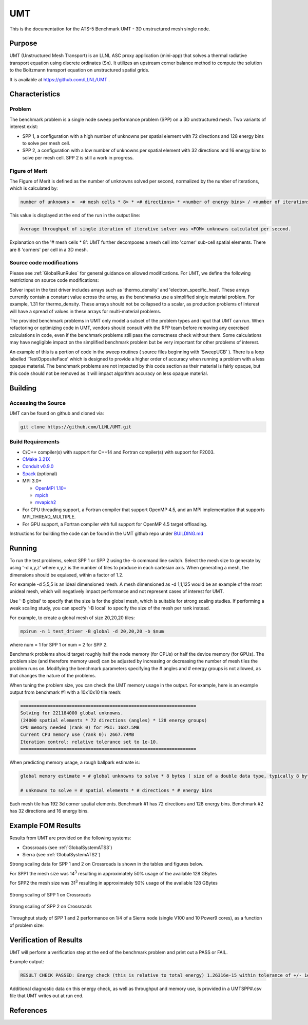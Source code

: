 ******
UMT
******

This is the documentation for the ATS-5 Benchmark UMT - 3D unstructured mesh single node. 

Purpose
=======

UMT (Unstructured Mesh Transport) is an LLNL ASC proxy application (mini-app) that solves a thermal radiative transport equation using discrete ordinates (Sn). 
It utilizes an upstream corner balance method to compute the solution to the Boltzmann transport equation on unstructured spatial grids.

It is available at https://github.com/LLNL/UMT .

Characteristics
===============

Problem
-------

The benchmark problem is a single node sweep performance problem (SPP) on a 3D unstructured mesh. Two variants of interest exist:

- SPP 1, a configuration with a high number of unknowns per spatial element with 72 directions and 128 energy bins to solve per
  mesh cell.
- SPP 2, a configuration with a low number of unknowns per spatial element with 32 directions and 16 energy bins to solve per mesh
  cell.  SPP 2 is still a work in progress.


Figure of Merit
---------------

The Figure of Merit is defined as the number of unknowns solved per second, normalized by the number of iterations, which is calculated by:

.. code-block::

   number of unknowns =  <# mesh cells * 8> * <# directions> * <number of energy bins> / <number of iterations>

This value is displayed at the end of the run in the output line:

.. code-block::

   Average throughput of single iteration of iterative solver was <FOM> unknowns calculated per second.

Explanation on the '# mesh cells * 8': UMT further decomposes a mesh cell into 'corner' sub-cell spatial elements.  There are 8 'corners' per cell in a 3D mesh.

Source code modifications
-------------------------

Please see :ref:`GlobalRunRules` for general guidance on allowed modifications.
For UMT, we define the following restrictions on source code modifications:

Solver input in the test driver includes arrays such as 'thermo_density' and 'electron_specific_heat'.  These arrays currently contain a constant
value across the array, as the benchmarks use a simplified single material problem.  For example, 1.31 for thermo_density.  These arrays should not
be collapsed to a scalar, as production problems of interest will have a spread of values in these arrays for multi-material problems.

The provided benchmark problems in UMT only model a subset of the problem types and input that UMT can run.  When refactoring or optimizing code in
UMT, vendors should consult with the RFP team before removing any exercised calculations in code, even if the benchmark problems still pass the
correctness check without them.  Some calculations may have negligible impact on the simplified benchmark problem but be very important for other
problems of interest.

An example of this is a portion of code in the sweep routines ( source files beginning with 'SweepUCB' ).  There is a loop labelled 'TestOppositeFace'
which is designed to provide a higher order of accuracy when running a problem with a less opaque material.  The benchmark problems are not impacted by
this code section as their material is fairly opaque, but this code should not be removed as it will impact algorithm accuracy on less opaque material.

Building
========

Accessing the Source
--------------------

UMT can be found on github and cloned via:

.. code-block::

   git clone https://github.com/LLNL/UMT.git


Build Requirements
------------------

* C/C++ compiler(s) with support for C++14 and Fortran compiler(s) with support for F2003.
* `CMake 3.21X <https://cmake.org/download/>`_
* `Conduit v0.9.0 <https://github.com/LLNL/conduit>`_
* `Spack <https://github.com/spack/spack>`_ (optional)

* MPI 3.0+

  * `OpenMPI 1.10+ <https://www.open-mpi.org/software/ompi/>`_
  * `mpich <http://www.mpich.org>`_
  * `mvapich2 <https://mvapich.cse.ohio-state.edu>`_

* For CPU threading support, a Fortran compiler that support OpenMP 4.5, and an MPI implementation that supports MPI_THREAD_MULTIPLE.
* For GPU support, a Fortran compiler with full support for OpenMP 4.5 target offloading.

Instructions for building the code can be found in the UMT github repo under
`BUILDING.md <https://github.com/LLNL/UMT/blob/master/BUILDING.md>`_

Running
=======

To run the test problems, select SPP 1 or SPP 2 using the -b command line switch.  Select the mesh size to generate by using
'-d x,y,z' where x,y,z is the number of tiles to produce in each cartesian axis.  When generating a mesh, the dimensions should
be equiaxed, within a factor of 1.2.

For example -d 5,5,5 is an ideal dimensioned mesh.  A mesh dimensioned as -d 1,1,125 would
be an example of the most unideal mesh, which will negatively impact performance and not represent cases of interest
for UMT.

Use '-B global' to specify that the size is for the global mesh, which is suitable for strong scaling studies.  If performing a
weak scaling study, you can specify '-B local' to specify the size of the mesh per rank instead.

For example, to create a global mesh of size 20,20,20 tiles:

.. code-block::

   mpirun -n 1 test_driver -B global -d 20,20,20 -b $num

where num = 1 for SPP 1 or num = 2 for SPP 2.

Benchmark problems should target roughly half the node memory (for CPUs) or half the device memory (for GPUs).  The problem size
(and therefore memory used) can be adjusted by increasing or decreasing the number of mesh tiles the problem runs on.  Modifying the
benchmark parameters specifying the # angles and # energy groups is not allowed, as that changes the nature of the problems.

When tuning the problem size, you can check the UMT memory usage in the output.  For example, here is an example output from 
benchmark #1 with a 10x10x10 tile mesh:

.. code-block::

   =================================================================
   Solving for 221184000 global unknowns.
   (24000 spatial elements * 72 directions (angles) * 128 energy groups)
   CPU memory needed (rank 0) for PSI: 1687.5MB
   Current CPU memory use (rank 0): 2667.74MB
   Iteration control: relative tolerance set to 1e-10.
   =================================================================

When predicting memory usage, a rough ballpark estimate is: 

.. code-block::

   global memory estimate = # global unknowns to solve * 8 bytes ( size of a double data type, typically 8 bytes ) * 175%

   # unknowns to solve = # spatial elements * # directions * # energy bins

Each mesh tile has 192 3d corner spatial elements.  Benchmark #1 has 72 directions and 128 energy bins.  Benchmark #2 has 32
directions and 16 energy bins.


Example FOM Results 
===================

Results from UMT are provided on the following systems:

* Crossroads (see :ref:`GlobalSystemATS3`)
* Sierra (see :ref:`GlobalSystemATS2`)

Strong scaling data for SPP 1 and 2 on Crossroads is shown in the tables and figures below. 

For SPP1 the mesh size was 14\ :sup:`3` resulting in approximately 50% usage of the available 128 GBytes

For SPP2 the mesh size was 31\ :sup:`3` resulting in approximately 50% usage of the available 128 GBytes


.. csv-table:: Strong scaling of SPP 1 on Crossroads
   :file: roci_spr_p1_plot.csv
   :align: center
   :widths: auto
   :header-rows: 1
		 
.. figure:: spr_p1_roci.png
   :alt: Strong scaling of SPP 1 on Crossroads
   :align: center
   :scale: 50%

   Strong scaling of SPP 1 on Crossroads


.. csv-table:: SPP #2 on Crossroads
   :file: roci_spr_p2_plot.csv
   :align: center
   :widths: auto
   :header-rows: 1
		 
.. figure:: spr_p2_roci.png
   :alt: Strong scaling of SPP 2 on Crossroads
   :align: center
   :scale: 50%
	   
   Strong scaling of SPP 2 on Crossroads

Throughput study of SPP 1 and 2 performance on 1/4 of a Sierra node (single V100 and 10 Power9 cores), as a function of problem size:

.. csv-table:: Throughput for SPP 1 on 1/4 Sierra node
   :file: ./spp1_V100/spp1_throughput_V100.csv
   :align: center
   :widths: auto
   :header-rows: 1

.. figure:: ./spp1_V100/spp1_throughput_V100.png
   :alt: Throughput of SPP 1 on 1/4 Sierra node
   :align: center
   :scale: 50%

.. csv-table:: Throughput for SPP 2 on 1/4 Sierra node
   :file: ./spp2_V100/spp2_throughput_V100.csv
   :align: center
   :widths: auto
   :header-rows: 1

.. figure:: ./spp2_V100/spp2_throughput_V100.png
   :alt: Throughput of SPP 2 on 1/4 Sierra node
   :align: center
   :scale: 50%


Verification of Results
=======================

UMT will perform a verification step at the end of the benchmark problem and print out a PASS or FAIL.

Example output:

.. code-block::

   RESULT CHECK PASSED: Energy check (this is relative to total energy) 1.26316e-15 within tolerance of +/- 1e-09; check './UMTSPP1.csv' for tally details

Additional diagnostic data on this energy check, as well as throughput and memory use, is provided in a UMTSPP#.csv file that
UMT writes out at run end.

References
==========
